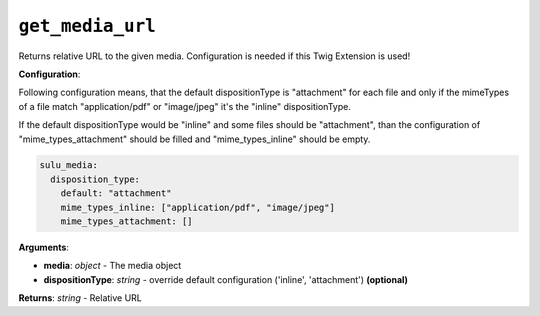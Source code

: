 ``get_media_url``
================

Returns relative URL to the given media. Configuration is needed if this Twig Extension is used!

**Configuration**:

Following configuration means, that the default dispositionType is "attachment" for each file and only if the mimeTypes of a file match "application/pdf" or "image/jpeg" it's the "inline" dispositionType. 

If the default dispositionType would be "inline" and some files should be "attachment", than the configuration of "mime_types_attachment" should be filled and "mime_types_inline" should be empty.

.. code-block:: yaml

  sulu_media:
    disposition_type:
      default: "attachment"
      mime_types_inline: ["application/pdf", "image/jpeg"]
      mime_types_attachment: []

**Arguments**:

- **media**: *object* - The media object
- **dispositionType**: *string* - override default configuration ('inline', 'attachment') **(optional)**

**Returns**: *string* - Relative URL
